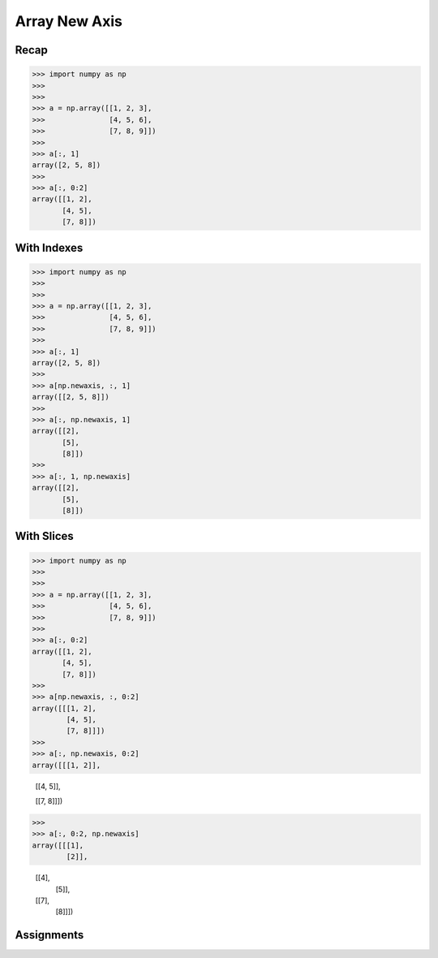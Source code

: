 Array New Axis
==============


Recap
-----
>>> import numpy as np
>>>
>>>
>>> a = np.array([[1, 2, 3],
>>>               [4, 5, 6],
>>>               [7, 8, 9]])
>>>
>>> a[:, 1]
array([2, 5, 8])
>>>
>>> a[:, 0:2]
array([[1, 2],
       [4, 5],
       [7, 8]])


With Indexes
------------
>>> import numpy as np
>>>
>>>
>>> a = np.array([[1, 2, 3],
>>>               [4, 5, 6],
>>>               [7, 8, 9]])
>>>
>>> a[:, 1]
array([2, 5, 8])
>>>
>>> a[np.newaxis, :, 1]
array([[2, 5, 8]])
>>>
>>> a[:, np.newaxis, 1]
array([[2],
       [5],
       [8]])
>>>
>>> a[:, 1, np.newaxis]
array([[2],
       [5],
       [8]])


With Slices
-----------
>>> import numpy as np
>>>
>>>
>>> a = np.array([[1, 2, 3],
>>>               [4, 5, 6],
>>>               [7, 8, 9]])
>>>
>>> a[:, 0:2]
array([[1, 2],
       [4, 5],
       [7, 8]])
>>>
>>> a[np.newaxis, :, 0:2]
array([[[1, 2],
        [4, 5],
        [7, 8]]])
>>>
>>> a[:, np.newaxis, 0:2]
array([[[1, 2]],

       [[4, 5]],

       [[7, 8]]])
>>>
>>> a[:, 0:2, np.newaxis]
array([[[1],
        [2]],

       [[4],
        [5]],

       [[7],
        [8]]])


Assignments
-----------
.. todo:: Create assignments
